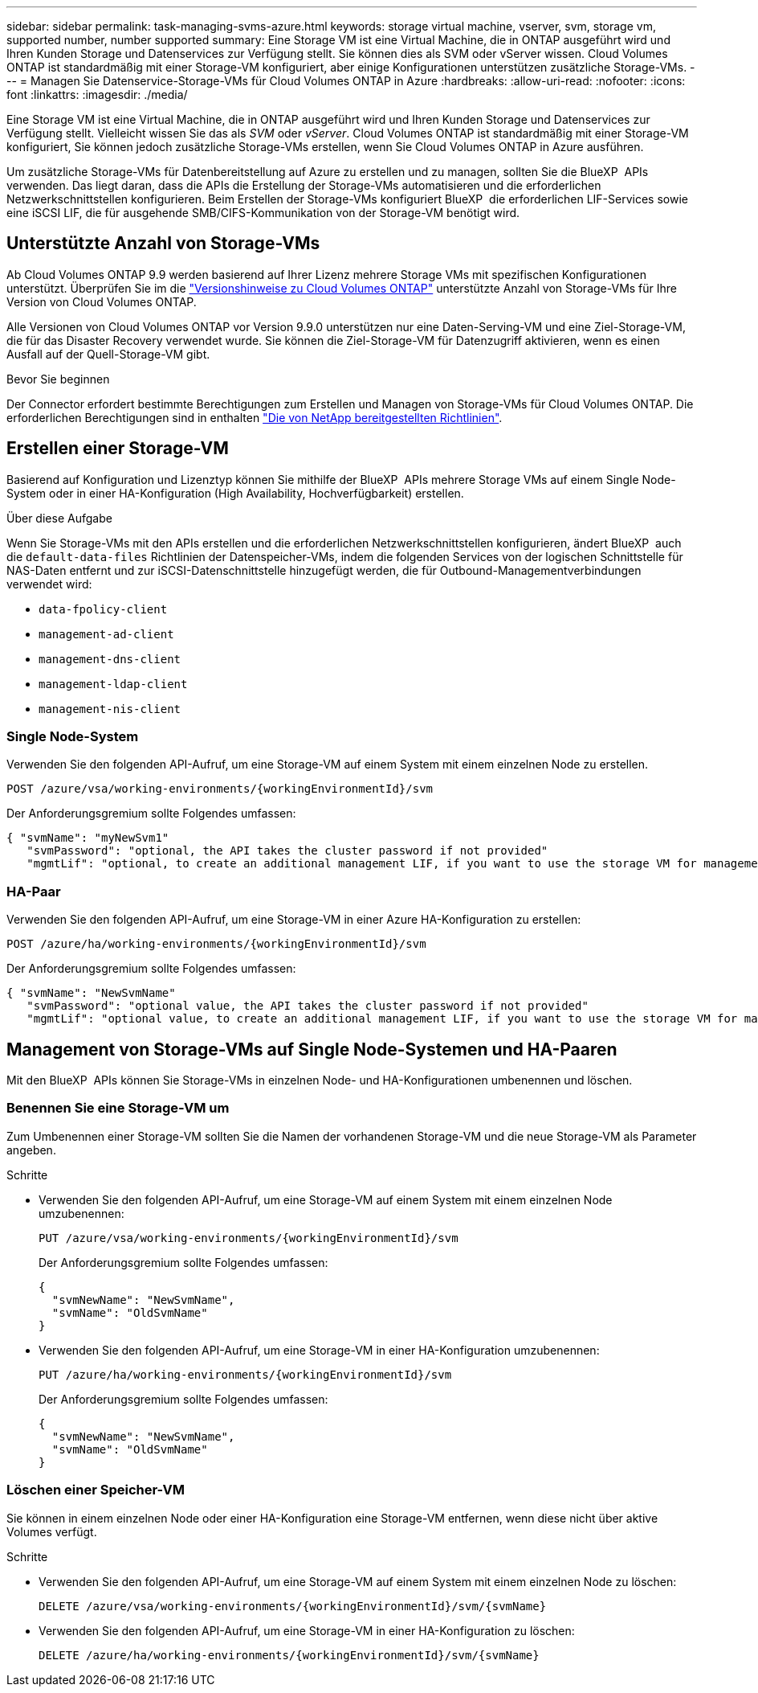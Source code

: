 ---
sidebar: sidebar 
permalink: task-managing-svms-azure.html 
keywords: storage virtual machine, vserver, svm, storage vm, supported number, number supported 
summary: Eine Storage VM ist eine Virtual Machine, die in ONTAP ausgeführt wird und Ihren Kunden Storage und Datenservices zur Verfügung stellt. Sie können dies als SVM oder vServer wissen. Cloud Volumes ONTAP ist standardmäßig mit einer Storage-VM konfiguriert, aber einige Konfigurationen unterstützen zusätzliche Storage-VMs. 
---
= Managen Sie Datenservice-Storage-VMs für Cloud Volumes ONTAP in Azure
:hardbreaks:
:allow-uri-read: 
:nofooter: 
:icons: font
:linkattrs: 
:imagesdir: ./media/


[role="lead"]
Eine Storage VM ist eine Virtual Machine, die in ONTAP ausgeführt wird und Ihren Kunden Storage und Datenservices zur Verfügung stellt. Vielleicht wissen Sie das als _SVM_ oder _vServer_. Cloud Volumes ONTAP ist standardmäßig mit einer Storage-VM konfiguriert, Sie können jedoch zusätzliche Storage-VMs erstellen, wenn Sie Cloud Volumes ONTAP in Azure ausführen.

Um zusätzliche Storage-VMs für Datenbereitstellung auf Azure zu erstellen und zu managen, sollten Sie die BlueXP  APIs verwenden. Das liegt daran, dass die APIs die Erstellung der Storage-VMs automatisieren und die erforderlichen Netzwerkschnittstellen konfigurieren. Beim Erstellen der Storage-VMs konfiguriert BlueXP  die erforderlichen LIF-Services sowie eine iSCSI LIF, die für ausgehende SMB/CIFS-Kommunikation von der Storage-VM benötigt wird.



== Unterstützte Anzahl von Storage-VMs

Ab Cloud Volumes ONTAP 9.9 werden basierend auf Ihrer Lizenz mehrere Storage VMs mit spezifischen Konfigurationen unterstützt. Überprüfen Sie im die https://docs.netapp.com/us-en/cloud-volumes-ontap-relnotes/reference-limits-azure.html["Versionshinweise zu Cloud Volumes ONTAP"^] unterstützte Anzahl von Storage-VMs für Ihre Version von Cloud Volumes ONTAP.

Alle Versionen von Cloud Volumes ONTAP vor Version 9.9.0 unterstützen nur eine Daten-Serving-VM und eine Ziel-Storage-VM, die für das Disaster Recovery verwendet wurde. Sie können die Ziel-Storage-VM für Datenzugriff aktivieren, wenn es einen Ausfall auf der Quell-Storage-VM gibt.

.Bevor Sie beginnen
Der Connector erfordert bestimmte Berechtigungen zum Erstellen und Managen von Storage-VMs für Cloud Volumes ONTAP. Die erforderlichen Berechtigungen sind in enthalten https://docs.netapp.com/us-en/bluexp-setup-admin/reference-permissions-azure.html["Die von NetApp bereitgestellten Richtlinien"^].



== Erstellen einer Storage-VM

Basierend auf Konfiguration und Lizenztyp können Sie mithilfe der BlueXP  APIs mehrere Storage VMs auf einem Single Node-System oder in einer HA-Konfiguration (High Availability, Hochverfügbarkeit) erstellen.

.Über diese Aufgabe
Wenn Sie Storage-VMs mit den APIs erstellen und die erforderlichen Netzwerkschnittstellen konfigurieren, ändert BlueXP  auch die `default-data-files` Richtlinien der Datenspeicher-VMs, indem die folgenden Services von der logischen Schnittstelle für NAS-Daten entfernt und zur iSCSI-Datenschnittstelle hinzugefügt werden, die für Outbound-Managementverbindungen verwendet wird:

* `data-fpolicy-client`
* `management-ad-client`
* `management-dns-client`
* `management-ldap-client`
* `management-nis-client`




=== Single Node-System

Verwenden Sie den folgenden API-Aufruf, um eine Storage-VM auf einem System mit einem einzelnen Node zu erstellen.

`POST /azure/vsa/working-environments/{workingEnvironmentId}/svm`

Der Anforderungsgremium sollte Folgendes umfassen:

[source, json]
----
{ "svmName": "myNewSvm1"
   "svmPassword": "optional, the API takes the cluster password if not provided"
   "mgmtLif": "optional, to create an additional management LIF, if you want to use the storage VM for management purposes"}
----


=== HA-Paar

Verwenden Sie den folgenden API-Aufruf, um eine Storage-VM in einer Azure HA-Konfiguration zu erstellen:

`POST /azure/ha/working-environments/{workingEnvironmentId}/svm`

Der Anforderungsgremium sollte Folgendes umfassen:

[source, json]
----
{ "svmName": "NewSvmName"
   "svmPassword": "optional value, the API takes the cluster password if not provided"
   "mgmtLif": "optional value, to create an additional management LIF, if you want to use the storage VM for management purposes"}
----


== Management von Storage-VMs auf Single Node-Systemen und HA-Paaren

Mit den BlueXP  APIs können Sie Storage-VMs in einzelnen Node- und HA-Konfigurationen umbenennen und löschen.



=== Benennen Sie eine Storage-VM um

Zum Umbenennen einer Storage-VM sollten Sie die Namen der vorhandenen Storage-VM und die neue Storage-VM als Parameter angeben.

.Schritte
* Verwenden Sie den folgenden API-Aufruf, um eine Storage-VM auf einem System mit einem einzelnen Node umzubenennen:
+
`PUT /azure/vsa/working-environments/{workingEnvironmentId}/svm`

+
Der Anforderungsgremium sollte Folgendes umfassen:

+
[source, json]
----
{
  "svmNewName": "NewSvmName",
  "svmName": "OldSvmName"
}
----
* Verwenden Sie den folgenden API-Aufruf, um eine Storage-VM in einer HA-Konfiguration umzubenennen:
+
`PUT /azure/ha/working-environments/{workingEnvironmentId}/svm`

+
Der Anforderungsgremium sollte Folgendes umfassen:

+
[source, json]
----
{
  "svmNewName": "NewSvmName",
  "svmName": "OldSvmName"
}
----




=== Löschen einer Speicher-VM

Sie können in einem einzelnen Node oder einer HA-Konfiguration eine Storage-VM entfernen, wenn diese nicht über aktive Volumes verfügt.

.Schritte
* Verwenden Sie den folgenden API-Aufruf, um eine Storage-VM auf einem System mit einem einzelnen Node zu löschen:
+
`DELETE /azure/vsa/working-environments/{workingEnvironmentId}/svm/{svmName}`

* Verwenden Sie den folgenden API-Aufruf, um eine Storage-VM in einer HA-Konfiguration zu löschen:
+
`DELETE /azure/ha/working-environments/{workingEnvironmentId}/svm/{svmName}`


